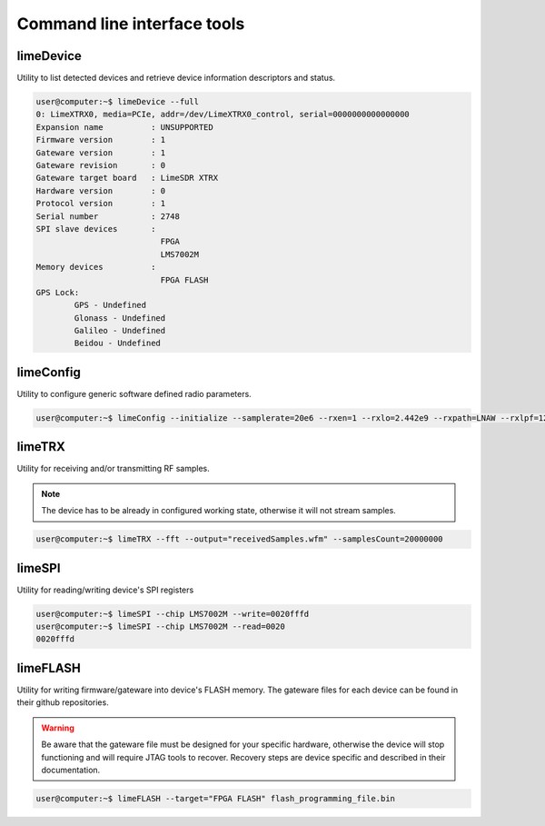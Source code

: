 Command line interface tools
============================

limeDevice
----------

Utility to list detected devices and retrieve device information descriptors and status.

.. code-block:: bash

	user@computer:~$ limeDevice --full
	0: LimeXTRX0, media=PCIe, addr=/dev/LimeXTRX0_control, serial=0000000000000000
	Expansion name		: UNSUPPORTED
	Firmware version	: 1
	Gateware version	: 1
	Gateware revision	: 0
	Gateware target board	: LimeSDR XTRX
	Hardware version	: 0
	Protocol version	: 1
	Serial number		: 2748
	SPI slave devices	:
				  FPGA
				  LMS7002M
	Memory devices		:
				  FPGA FLASH
	GPS Lock:
		GPS - Undefined
		Glonass - Undefined
		Galileo - Undefined
		Beidou - Undefined

limeConfig
----------

Utility to configure generic software defined radio parameters.

.. code-block:: bash

	user@computer:~$ limeConfig --initialize --samplerate=20e6 --rxen=1 --rxlo=2.442e9 --rxpath=LNAW --rxlpf=120e6

limeTRX
-------

Utility for receiving and/or transmitting RF samples.

.. note::
    The device has to be already in configured working state, otherwise it will not stream samples.

.. code-block:: bash

	user@computer:~$ limeTRX --fft --output="receivedSamples.wfm" --samplesCount=20000000

limeSPI
-------

Utility for reading/writing device's SPI registers

.. code-block:: bash

	user@computer:~$ limeSPI --chip LMS7002M --write=0020fffd
	user@computer:~$ limeSPI --chip LMS7002M --read=0020
	0020fffd

limeFLASH
---------

Utility for writing firmware/gateware into device's FLASH memory. The gateware files for each device can be found in their github repositories.

.. warning::
    Be aware that the gateware file must be designed for your specific hardware, otherwise the device will stop functioning and will require JTAG tools to recover. Recovery steps are device specific and described in their documentation.

.. code-block:: bash

	user@computer:~$ limeFLASH --target="FPGA FLASH" flash_programming_file.bin